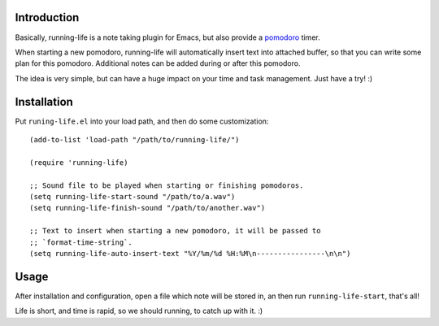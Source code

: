 Introduction
============

Basically, running-life is a note taking plugin for Emacs, but also
provide a `pomodoro <http://www.pomodorotechnique.com>`_ timer.

When starting a new pomodoro, running-life will automatically insert
text into attached buffer, so that you can write some plan for this
pomodoro. Additional notes can be added during or after this pomodoro.

The idea is very simple, but can have a huge impact on your time and
task management. Just have a try! :)

Installation
============

Put ``runing-life.el`` into your load path, and then do some
customization::

  (add-to-list 'load-path "/path/to/running-life/")

  (require 'running-life)

  ;; Sound file to be played when starting or finishing pomodoros.
  (setq running-life-start-sound "/path/to/a.wav")
  (setq running-life-finish-sound "/path/to/another.wav")

  ;; Text to insert when starting a new pomodoro, it will be passed to
  ;; `format-time-string`.
  (setq running-life-auto-insert-text "%Y/%m/%d %H:%M\n----------------\n\n")

Usage
=====

After installation and configuration, open a file which note will be
stored in, an then run ``running-life-start``, that's all!

Life is short, and time is rapid, so we should running, to catch up
with it. :)
